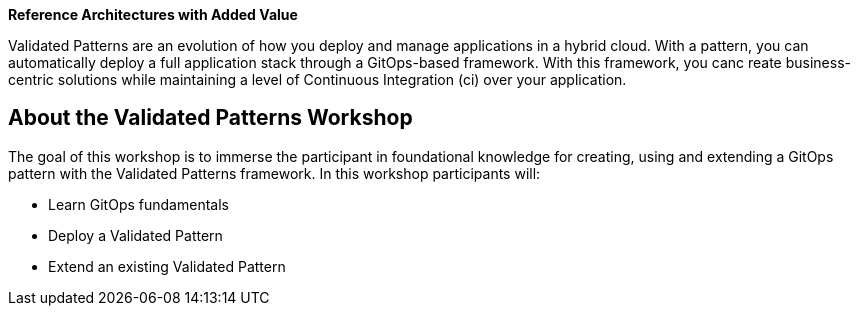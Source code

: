 [[vp-workshop-all-local]]

[%hardbreaks]
**Reference Architectures with Added Value**

Validated Patterns are an evolution of how you deploy and manage applications in a hybrid cloud. With a pattern, you can automatically deploy a full application stack through a GitOps-based framework. With this framework, you canc reate business-centric solutions while maintaining a level of Continuous Integration (ci) over your application.

== About the Validated Patterns Workshop

The goal of this workshop is to immerse the participant in foundational knowledge for creating, using and extending a GitOps pattern with the Validated Patterns framework. In this workshop participants will:

- Learn GitOps fundamentals
- Deploy a Validated Pattern
- Extend an existing Validated Pattern
